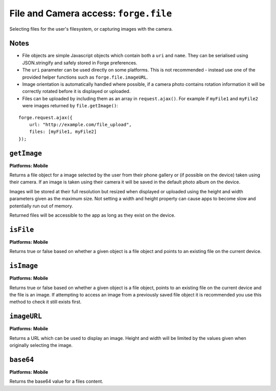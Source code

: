 .. _api-file:

File and Camera access: ``forge.file``
================================================================================

Selecting files for the user's filesystem, or capturing images with the camera.

Notes
~~~~~

- File objects are simple Javascript objects which contain both a ``uri`` and ``name``. They can be serialised using JSON.stringify and safely stored in Forge preferences.
- The ``uri`` parameter can be used directly on some platforms. This is not recommended - instead use one of the provided helper functions such as ``forge.file.imageURL``.
- Image orientation is automatically handled where possible, if a camera photo contains rotation information it will be correctly rotated before it is displayed or uploaded.
- Files can be uploaded by including them as an array in ``request.ajax()``. For example if ``myFile1`` and ``myFile2`` were images returned by ``file.getImage()``:

::

    forge.request.ajax({
        url: "http://example.com/file_upload",
        files: [myFile1, myFile2]
    });

``getImage``
~~~~~~~~~~~~~~~~~~~~~~~~~~~~~~~~~~~~~~~~~~~~~~~~~~~~~~~~~~~~~~~~~~~~~~~~~~~~~~~~
**Platforms: Mobile**

Returns a file object for a image selected by the user from their phone gallery or (if possible on the device) taken using their camera. If an image is taken using their camera it will be saved in the default photo album on the device.

Images will be stored at their full resolution but resized when displayed or uploaded using the height and width parameters given as the maximum size. Not setting a width and height property can cause apps to become slow and potentially run out of memory.

Returned files will be accessible to the app as long as they exist on the device.

.. js:function:: file.getImage([params, ]success, error)

    :param object params: object optionally containing a height and or width parameter which images will be resized to ensure they are no larger than.
    :param function(file) success: callback to be invoked when no errors occur (argument is the returned file)
    :param function(content) error: called with details of any error which may occur

``isFile``
~~~~~~~~~~~~~~~~~~~~~~~~~~~~~~~~~~~~~~~~~~~~~~~~~~~~~~~~~~~~~~~~~~~~~~~~~~~~~~~~
**Platforms: Mobile**

Returns true or false based on whether a given object is a file object and points to an existing file on the current device.

.. js:function:: file.isFile(file, success, error)

    :param file file: the file object to check
    :param function(isFile) success: callback to be invoked when no errors occur (argument is a boolean value).
    :param function(content) error: called with details of any error which may occur

``isImage``
~~~~~~~~~~~~~~~~~~~~~~~~~~~~~~~~~~~~~~~~~~~~~~~~~~~~~~~~~~~~~~~~~~~~~~~~~~~~~~~~
**Platforms: Mobile**

Returns true or false based on whether a given object is a file object, points to an existing file on the current device and the file is an image. If attempting to access an image from a previously saved file object it is recommended you use this method to check it still exists first.

.. js:function:: file.isImage(file, success, error)

    :param file file: the file object to check
    :param function(isImage) success: callback to be invoked when no errors occur, first argument a boolean value
    :param function(content) error: called with details of any error which may occur

``imageURL``
~~~~~~~~~~~~~~~~~~~~~~~~~~~~~~~~~~~~~~~~~~~~~~~~~~~~~~~~~~~~~~~~~~~~~~~~~~~~~~~~
**Platforms: Mobile**

Returns a URL which can be used to display an image. Height and width will be limited by the values given when originally selecting the image.

.. js:function:: file.imageURL(file, success, error)

    :param file file: the file object to load data from
    :param function(url) success: callback to be invoked when no errors occur, first argument is the image URL
    :param function(content) error: called with details of any error which may occur

``base64``
~~~~~~~~~~~~~~~~~~~~~~~~~~~~~~~~~~~~~~~~~~~~~~~~~~~~~~~~~~~~~~~~~~~~~~~~~~~~~~~~
**Platforms: Mobile**

Returns the base64 value for a files content.

.. js:function:: file.base64(file, success, error)

    :param file file: the file object to load data from
    :param function(base64String) success: callback to be invoked when no errors occur
    :param function(content) error: called with details of any error which may occur